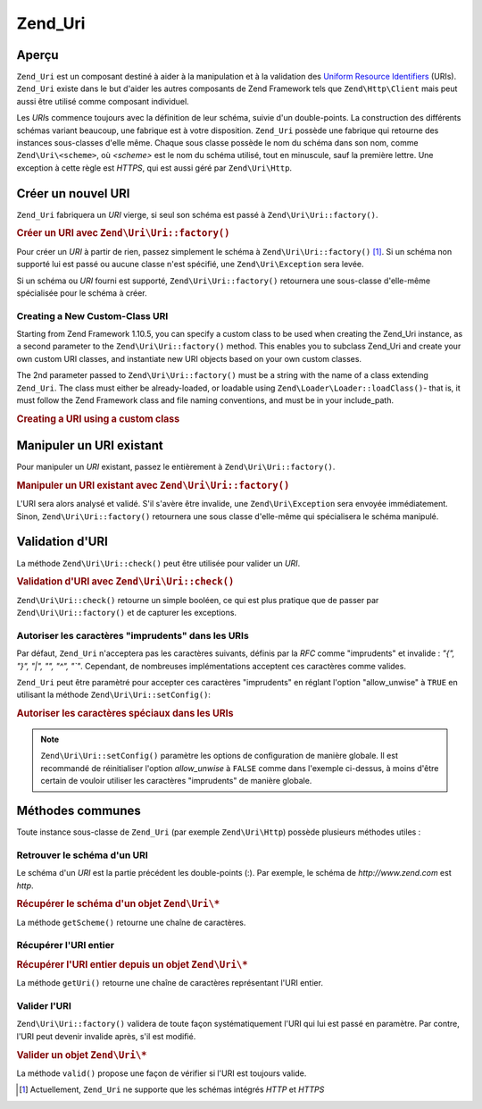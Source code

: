.. EN-Revision: none
.. _zend.uri.chapter:

Zend_Uri
========

.. _zend.uri.overview:

Aperçu
------

``Zend_Uri`` est un composant destiné à aider à la manipulation et à la validation des `Uniform Resource
Identifiers`_ (URIs). ``Zend_Uri`` existe dans le but d'aider les autres composants de Zend Framework tels que
``Zend\Http\Client`` mais peut aussi être utilisé comme composant individuel.

Les *URI*\ s commence toujours avec la définition de leur schéma, suivie d'un double-points. La construction des
différents schémas variant beaucoup, une fabrique est à votre disposition. ``Zend_Uri`` possède une fabrique
qui retourne des instances sous-classes d'elle même. Chaque sous classe possède le nom du schéma dans son nom,
comme ``Zend\Uri\<scheme>``, où *<scheme>* est le nom du schéma utilisé, tout en minuscule, sauf la première
lettre. Une exception à cette règle est *HTTPS*, qui est aussi géré par ``Zend\Uri\Http``.

.. _zend.uri.creation:

Créer un nouvel URI
-------------------

``Zend_Uri`` fabriquera un *URI* vierge, si seul son schéma est passé à ``Zend\Uri\Uri::factory()``.

.. _zend.uri.creation.example-1:

.. rubric:: Créer un URI avec ``Zend\Uri\Uri::factory()``

.. code-block:: php
   :linenos:

   // Création d'un URI vierge
   $uri = Zend\Uri\Uri::factory('http');

   // $uri instanceof Zend\Uri\Http

Pour créer un *URI* à partir de rien, passez simplement le schéma à ``Zend\Uri\Uri::factory()`` [#]_. Si un schéma
non supporté lui est passé ou aucune classe n'est spécifié, une ``Zend\Uri\Exception`` sera levée.

Si un schéma ou *URI* fourni est supporté, ``Zend\Uri\Uri::factory()`` retournera une sous-classe d'elle-même
spécialisée pour le schéma à créer.

Creating a New Custom-Class URI
^^^^^^^^^^^^^^^^^^^^^^^^^^^^^^^

Starting from Zend Framework 1.10.5, you can specify a custom class to be used when creating the Zend_Uri instance,
as a second parameter to the ``Zend\Uri\Uri::factory()`` method. This enables you to subclass Zend_Uri and create your
own custom URI classes, and instantiate new URI objects based on your own custom classes.

The 2nd parameter passed to ``Zend\Uri\Uri::factory()`` must be a string with the name of a class extending
``Zend_Uri``. The class must either be already-loaded, or loadable using ``Zend\Loader\Loader::loadClass()``- that is, it
must follow the Zend Framework class and file naming conventions, and must be in your include_path.

.. _zend.uri.creation.custom.example-1:

.. rubric:: Creating a URI using a custom class

.. code-block:: php
   :linenos:

   // Create a new 'ftp' URI based on a custom class
   $ftpUri = Zend\Uri\Uri::factory(
       'ftp://user@ftp.example.com/path/file',
       'MyLibrary_Uri_Ftp'
   );

   // $ftpUri is an instance of MyLibrary_Uri_Ftp, which is a subclass of Zend_Uri

.. _zend.uri.manipulation:

Manipuler un URI existant
-------------------------

Pour manipuler un *URI* existant, passez le entièrement à ``Zend\Uri\Uri::factory()``.

.. _zend.uri.manipulation.example-1:

.. rubric:: Manipuler un URI existant avec ``Zend\Uri\Uri::factory()``

.. code-block:: php
   :linenos:

   // Passez l'URI complet à la fabrique
   $uri = Zend\Uri\Uri::factory('http://www.zend.com');

   // $uri instanceof Zend\Uri\Http

L'URI sera alors analysé et validé. S'il s'avère être invalide, une ``Zend\Uri\Exception`` sera envoyée
immédiatement. Sinon, ``Zend\Uri\Uri::factory()`` retournera une sous classe d'elle-même qui spécialisera le schéma
manipulé.

.. _zend.uri.validation:

Validation d'URI
----------------

La méthode ``Zend\Uri\Uri::check()`` peut être utilisée pour valider un *URI*.

.. _zend.uri.validation.example-1:

.. rubric:: Validation d'URI avec ``Zend\Uri\Uri::check()``

.. code-block:: php
   :linenos:

   // Valide si l'URI passé est bien formé
   $valid = Zend\Uri\Uri::check('http://uri.en.question');

   // $valid est TRUE ou FALSE

``Zend\Uri\Uri::check()`` retourne un simple booléen, ce qui est plus pratique que de passer par
``Zend\Uri\Uri::factory()`` et de capturer les exceptions.

.. _zend.uri.validation.allowunwise:

Autoriser les caractères "imprudents" dans les URIs
^^^^^^^^^^^^^^^^^^^^^^^^^^^^^^^^^^^^^^^^^^^^^^^^^^^

Par défaut, ``Zend_Uri`` n'acceptera pas les caractères suivants, définis par la *RFC* comme "imprudents" et
invalide : *"{", "}", "|", "\", "^", "`"*. Cependant, de nombreuses implémentations acceptent ces caractères
comme valides.

``Zend_Uri`` peut être paramètré pour accepter ces caractères "imprudents" en réglant l'option "allow_unwise"
à ``TRUE`` en utilisant la méthode ``Zend\Uri\Uri::setConfig()``:

.. _zend.uri.validation.allowunwise.example-1:

.. rubric:: Autoriser les caractères spéciaux dans les URIs

.. code-block:: php
   :linenos:

   // Normalement, ceci devrait retourner false :
   $valid = Zend\Uri\Uri::check('http://example.com/?q=this|that'); // Contient le symbole '|'

   // Cependant, vous pouvez autorise les caractères "imprudents"
   Zend\Uri\Uri::setConfig(array('allow_unwise' => true));
   $valid = Zend\Uri\Uri::check('http://example.com/?q=this|that'); // Retournera 'true'

   // Initialiser 'allow_unwise' à sa valeur par défaut FALSE
   Zend\Uri\Uri::setConfig(array('allow_unwise' => false));

.. note::

   ``Zend\Uri\Uri::setConfig()`` paramètre les options de configuration de manière globale. Il est recommandé de
   réinitialiser l'option *allow_unwise* à ``FALSE`` comme dans l'exemple ci-dessus, à moins d'être certain de
   vouloir utiliser les caractères "imprudents" de manière globale.

.. _zend.uri.instance-methods:

Méthodes communes
-----------------

Toute instance sous-classe de ``Zend_Uri`` (par exemple ``Zend\Uri\Http``) possède plusieurs méthodes utiles :

.. _zend.uri.instance-methods.getscheme:

Retrouver le schéma d'un URI
^^^^^^^^^^^^^^^^^^^^^^^^^^^^

Le schéma d'un *URI* est la partie précédent les double-points (:). Par exemple, le schéma de
*http://www.zend.com* est *http*.

.. _zend.uri.instance-methods.getscheme.example-1:

.. rubric:: Récupérer le schéma d'un objet ``Zend\Uri\*``

.. code-block:: php
   :linenos:

   $uri = Zend\Uri\Uri::factory('http://www.zend.com');

   $scheme = $uri->getScheme();  // "http"

La méthode ``getScheme()`` retourne une chaîne de caractères.

.. _zend.uri.instance-methods.geturi:

Récupérer l'URI entier
^^^^^^^^^^^^^^^^^^^^^^

.. _zend.uri.instance-methods.geturi.example-1:

.. rubric:: Récupérer l'URI entier depuis un objet ``Zend\Uri\*``

.. code-block:: php
   :linenos:

   $uri = Zend\Uri\Uri::factory('http://www.zend.com');

   echo $uri->getUri();  // "http://www.zend.com"

La méthode ``getUri()`` retourne une chaîne de caractères représentant l'URI entier.

.. _zend.uri.instance-methods.valid:

Valider l'URI
^^^^^^^^^^^^^

``Zend\Uri\Uri::factory()`` validera de toute façon systématiquement l'URI qui lui est passé en paramètre. Par
contre, l'URI peut devenir invalide après, s'il est modifié.

.. _zend.uri.instance-methods.valid.example-1:

.. rubric:: Valider un objet ``Zend\Uri\*``

.. code-block:: php
   :linenos:

   $uri = Zend\Uri\Uri::factory('http://www.zend.com');

   $isValid = $uri->valid();  // TRUE

La méthode ``valid()`` propose une façon de vérifier si l'URI est toujours valide.



.. _`Uniform Resource Identifiers`: http://www.w3.org/Addressing/

.. [#] Actuellement, ``Zend_Uri`` ne supporte que les schémas intégrés *HTTP* et *HTTPS*